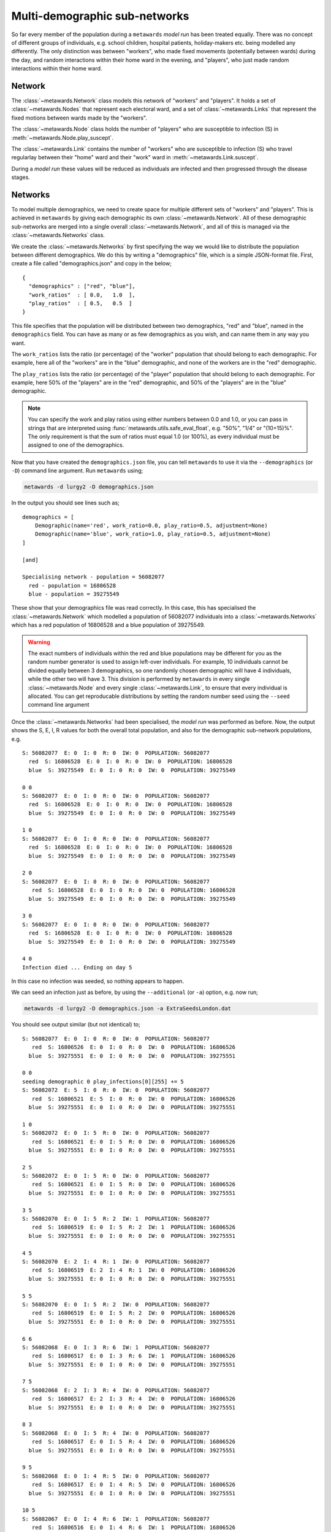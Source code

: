 ==============================
Multi-demographic sub-networks
==============================

So far every member of the population during a ``metawards`` *model run* has
been treated equally. There was no concept of different groups of individuals,
e.g. school children, hospital patients, holiday-makers etc. being
modelled any differently. The only distinction was between "workers",
who made fixed movements (potentially between wards)
during the day, and random interactions within their home ward in
the evening, and "players", who just made random interactions within
their home ward.

Network
-------

The :class:`~metawards.Network` class models this network of "workers" and
"players". It holds a set of :class:`~metawards.Nodes` that represent each
electoral ward, and a set of :class:`~metawards.Links` that represent the
fixed motions between wards made by the "workers".

The :class:`~metawards.Node` class holds the number of "players" who
are susceptible to infection (S) in :meth:`~metawards.Node.play_suscept`.

The :class:`~metawards.Link` contains the number of "workers" who are
susceptible to infection (S) who travel regularlay between their
"home" ward and their "work" ward in :meth:`~metawards.Link.suscept`.

During a *model run* these values will be reduced as individuals are
infected and then progressed through the disease stages.

.. info::
  These variables are stored as double precision floating point, as
  this is more efficient when they are used for calculations during
  the *model run*. However, they only have integer values as they
  count the number of susceptible individuals.

Networks
--------

To model multiple demographics, we need to create space for multiple different
sets of "workers" and "players". This is achieved in ``metawards`` by
giving each demographic its own :class:`~metawards.Network`. All of these
demographic sub-networks are merged into a single overall
:class:`~metawards.Network`, and all of this is managed via the
:class:`~metawards.Networks` class.

We create the :class:`~metawards.Networks` by first specifying the way
we would like to distribute the population between different demographics.
We do this by writing a "demographics" file, which is a simple JSON-format
file. First, create a file called "demographics.json" and copy in the below;

::

    {
      "demographics" : ["red", "blue"],
      "work_ratios"  : [ 0.0,   1.0  ],
      "play_ratios"  : [ 0.5,   0.5  ]
    }

This file specifies that the population will be distributed between
two demographics, "red" and "blue", named in the ``demographics``
field. You can have as many or as few demographics as you wish, and
can name them in any way you want.

The ``work_ratios`` lists the ratio (or percentage) of the "worker" population
that should belong to each demographic. For example, here all of the
"workers" are in the "blue" demographic, and none of the workers are
in the "red" demographic.

The ``play_ratios`` lists the ratio (or percentage) of the "player" population
that should belong to each demographic. For example, here 50% of the
"players" are in the "red" demographic, and 50% of the "players" are in the
"blue" demographic.

.. note::
  You can specify the work and play ratios using either numbers between
  0.0 and 1.0, or you can pass in strings that are interpreted using
  :func:`metawards.utils.safe_eval_float`, e.g. "50%", "1/4" or
  "(10+15)%". The only requirement is that the sum of ratios must
  equal 1.0 (or 100%), as every individual must be assigned to one
  of the demographics.

Now that you have created the ``demographics.json`` file, you can tell
``metawards`` to use it via the ``--demographics`` (or ``-D``)
command line argument. Run ``metawards`` using;

.. code-block:: bash

   metawards -d lurgy2 -D demographics.json

In the output you should see lines such as;

::

    demographics = [
        Demographic(name='red', work_ratio=0.0, play_ratio=0.5, adjustment=None)
        Demographic(name='blue', work_ratio=1.0, play_ratio=0.5, adjustment=None)
    ]

    [and]

    Specialising network - population = 56082077
      red - population = 16806528
      blue - population = 39275549

These show that your demographics file was read correctly. In this case,
this has specialised the :class:`~metawards.Network` which modelled a
population of 56082077 individuals into a :class:`~metawards.Networks`
which has a red population of 16806528 and a blue population of
39275549.

.. warning::
  The exact numbers of individuals within the red and blue populations may
  be different for you as the random number generator is used to assign
  left-over individuals. For example, 10 individuals cannot be divided
  equally between 3 demographics, so one randomly chosen demographic
  will have 4 individuals, while the other two will have 3. This
  division is performed by ``metawards`` in every single
  :class:`~metawards.Node` and every single :class:`~metawards.Link`,
  to ensure that every individual is allocated. You can get reproducable
  distributions by setting the random number seed using the ``--seed``
  command line argument

Once the :class:`~metawards.Networks` had been specialised, the *model run*
was performed as before. Now, the output shows the S, E, I, R values
for both the overall total population, and also for the demographic
sub-network populations, e.g.

::

    S: 56082077  E: 0  I: 0  R: 0  IW: 0  POPULATION: 56082077
      red  S: 16806528  E: 0  I: 0  R: 0  IW: 0  POPULATION: 16806528
      blue  S: 39275549  E: 0  I: 0  R: 0  IW: 0  POPULATION: 39275549

    0 0
    S: 56082077  E: 0  I: 0  R: 0  IW: 0  POPULATION: 56082077
      red  S: 16806528  E: 0  I: 0  R: 0  IW: 0  POPULATION: 16806528
      blue  S: 39275549  E: 0  I: 0  R: 0  IW: 0  POPULATION: 39275549

    1 0
    S: 56082077  E: 0  I: 0  R: 0  IW: 0  POPULATION: 56082077
      red  S: 16806528  E: 0  I: 0  R: 0  IW: 0  POPULATION: 16806528
      blue  S: 39275549  E: 0  I: 0  R: 0  IW: 0  POPULATION: 39275549

    2 0
    S: 56082077  E: 0  I: 0  R: 0  IW: 0  POPULATION: 56082077
       red  S: 16806528  E: 0  I: 0  R: 0  IW: 0  POPULATION: 16806528
      blue  S: 39275549  E: 0  I: 0  R: 0  IW: 0  POPULATION: 39275549

    3 0
    S: 56082077  E: 0  I: 0  R: 0  IW: 0  POPULATION: 56082077
      red  S: 16806528  E: 0  I: 0  R: 0  IW: 0  POPULATION: 16806528
      blue  S: 39275549  E: 0  I: 0  R: 0  IW: 0  POPULATION: 39275549

    4 0
    Infection died ... Ending on day 5

In this case no infection was seeded, so nothing appears to happen.

We can seed an infection just as before, by using the ``--additional``
(or ``-a``) option, e.g. now run;

.. code-block:: bash

   metawards -d lurgy2 -D demographics.json -a ExtraSeedsLondon.dat

You should see output similar (but not identical) to;

::

    S: 56082077  E: 0  I: 0  R: 0  IW: 0  POPULATION: 56082077
       red  S: 16806526  E: 0  I: 0  R: 0  IW: 0  POPULATION: 16806526
      blue  S: 39275551  E: 0  I: 0  R: 0  IW: 0  POPULATION: 39275551

    0 0
    seeding demographic 0 play_infections[0][255] += 5
    S: 56082072  E: 5  I: 0  R: 0  IW: 0  POPULATION: 56082077
       red  S: 16806521  E: 5  I: 0  R: 0  IW: 0  POPULATION: 16806526
      blue  S: 39275551  E: 0  I: 0  R: 0  IW: 0  POPULATION: 39275551

    1 0
    S: 56082072  E: 0  I: 5  R: 0  IW: 0  POPULATION: 56082077
       red  S: 16806521  E: 0  I: 5  R: 0  IW: 0  POPULATION: 16806526
      blue  S: 39275551  E: 0  I: 0  R: 0  IW: 0  POPULATION: 39275551

    2 5
    S: 56082072  E: 0  I: 5  R: 0  IW: 0  POPULATION: 56082077
       red  S: 16806521  E: 0  I: 5  R: 0  IW: 0  POPULATION: 16806526
      blue  S: 39275551  E: 0  I: 0  R: 0  IW: 0  POPULATION: 39275551

    3 5
    S: 56082070  E: 0  I: 5  R: 2  IW: 1  POPULATION: 56082077
       red  S: 16806519  E: 0  I: 5  R: 2  IW: 1  POPULATION: 16806526
      blue  S: 39275551  E: 0  I: 0  R: 0  IW: 0  POPULATION: 39275551

    4 5
    S: 56082070  E: 2  I: 4  R: 1  IW: 0  POPULATION: 56082077
       red  S: 16806519  E: 2  I: 4  R: 1  IW: 0  POPULATION: 16806526
      blue  S: 39275551  E: 0  I: 0  R: 0  IW: 0  POPULATION: 39275551

    5 5
    S: 56082070  E: 0  I: 5  R: 2  IW: 0  POPULATION: 56082077
       red  S: 16806519  E: 0  I: 5  R: 2  IW: 0  POPULATION: 16806526
      blue  S: 39275551  E: 0  I: 0  R: 0  IW: 0  POPULATION: 39275551

    6 6
    S: 56082068  E: 0  I: 3  R: 6  IW: 1  POPULATION: 56082077
       red  S: 16806517  E: 0  I: 3  R: 6  IW: 1  POPULATION: 16806526
      blue  S: 39275551  E: 0  I: 0  R: 0  IW: 0  POPULATION: 39275551

    7 5
    S: 56082068  E: 2  I: 3  R: 4  IW: 0  POPULATION: 56082077
       red  S: 16806517  E: 2  I: 3  R: 4  IW: 0  POPULATION: 16806526
      blue  S: 39275551  E: 0  I: 0  R: 0  IW: 0  POPULATION: 39275551

    8 3
    S: 56082068  E: 0  I: 5  R: 4  IW: 0  POPULATION: 56082077
       red  S: 16806517  E: 0  I: 5  R: 4  IW: 0  POPULATION: 16806526
      blue  S: 39275551  E: 0  I: 0  R: 0  IW: 0  POPULATION: 39275551

    9 5
    S: 56082068  E: 0  I: 4  R: 5  IW: 0  POPULATION: 56082077
       red  S: 16806517  E: 0  I: 4  R: 5  IW: 0  POPULATION: 16806526
      blue  S: 39275551  E: 0  I: 0  R: 0  IW: 0  POPULATION: 39275551

    10 5
    S: 56082067  E: 0  I: 4  R: 6  IW: 1  POPULATION: 56082077
       red  S: 16806516  E: 0  I: 4  R: 6  IW: 1  POPULATION: 16806526
      blue  S: 39275551  E: 0  I: 0  R: 0  IW: 0  POPULATION: 39275551

    11 4
    S: 56082066  E: 1  I: 3  R: 7  IW: 1  POPULATION: 56082077
       red  S: 16806515  E: 1  I: 3  R: 7  IW: 1  POPULATION: 16806526
      blue  S: 39275551  E: 0  I: 0  R: 0  IW: 0  POPULATION: 39275551

    12 4
    S: 56082065  E: 1  I: 3  R: 8  IW: 1  POPULATION: 56082077
       red  S: 16806514  E: 1  I: 3  R: 8  IW: 1  POPULATION: 16806526
      blue  S: 39275551  E: 0  I: 0  R: 0  IW: 0  POPULATION: 39275551

    13 4
    S: 56082064  E: 1  I: 3  R: 9  IW: 1  POPULATION: 56082077
       red  S: 16806513  E: 1  I: 3  R: 9  IW: 1  POPULATION: 16806526
      blue  S: 39275551  E: 0  I: 0  R: 0  IW: 0  POPULATION: 39275551

    14 4
    S: 56082063  E: 1  I: 3  R: 10  IW: 1  POPULATION: 56082077
       red  S: 16806512  E: 1  I: 3  R: 10  IW: 1  POPULATION: 16806526
      blue  S: 39275551  E: 0  I: 0  R:  0  IW: 0  POPULATION: 39275551

    15 4
    S: 56082063  E: 1  I: 3  R: 10  IW: 0  POPULATION: 56082077
       red  S: 16806512  E: 1  I: 3  R: 10  IW: 0  POPULATION: 16806526
      blue  S: 39275551  E: 0  I: 0  R:  0  IW: 0  POPULATION: 39275551

    16 4
    S: 56082063  E: 0  I: 4  R: 10  IW: 0  POPULATION: 56082077
       red  S: 16806512  E: 0  I: 4  R: 10  IW: 0  POPULATION: 16806526
      blue  S: 39275551  E: 0  I: 0  R:  0  IW: 0  POPULATION: 39275551

    17 4
    S: 56082063  E: 0  I: 3  R: 11  IW: 0  POPULATION: 56082077
       red  S: 16806512  E: 0  I: 3  R: 11  IW: 0  POPULATION: 16806526
      blue  S: 39275551  E: 0  I: 0  R:  0  IW: 0  POPULATION: 39275551

    18 4
    S: 56082062  E: 0  I: 2  R: 13  IW: 1  POPULATION: 56082077
       red  S: 16806511  E: 0  I: 2  R: 13  IW: 1  POPULATION: 16806526
      blue  S: 39275551  E: 0  I: 0  R:  0  IW: 0  POPULATION: 39275551

    19 3
    S: 56082062  E: 1  I: 1  R: 13  IW: 0  POPULATION: 56082077
       red  S: 16806511  E: 1  I: 1  R: 13  IW: 0  POPULATION: 16806526
      blue  S: 39275551  E: 0  I: 0  R:  0  IW: 0  POPULATION: 39275551

    20 2
    S: 56082062  E: 0  I: 1  R: 14  IW: 0  POPULATION: 56082077
       red  S: 16806511  E: 0  I: 1  R: 14  IW: 0  POPULATION: 16806526
      blue  S: 39275551  E: 0  I: 0  R:  0  IW: 0  POPULATION: 39275551

    21 2
    S: 56082062  E: 0  I: 1  R: 14  IW: 0  POPULATION: 56082077
       red  S: 16806511  E: 0  I: 1  R: 14  IW: 0  POPULATION: 16806526
      blue  S: 39275551  E: 0  I: 0  R:  0  IW: 0  POPULATION: 39275551

    22 1
    S: 56082062  E: 0  I: 1  R: 14  IW: 0  POPULATION: 56082077
       red  S: 16806511  E: 0  I: 1  R: 14  IW: 0  POPULATION: 16806526
      blue  S: 39275551  E: 0  I: 0  R:  0  IW: 0  POPULATION: 39275551

    23 1
    S: 56082061  E: 0  I: 0  R: 16  IW: 1  POPULATION: 56082077
       red  S: 16806510  E: 0  I: 0  R: 16  IW: 1  POPULATION: 16806526
      blue  S: 39275551  E: 0  I: 0  R:  0  IW: 0  POPULATION: 39275551

    24 1
    Infection died ... Ending on day 25

By default, infections are seeded into the first demographic (in this case
"red"). This demographic are "players", so only interact in their home
ward via random interactions. As such, the infection did not spread
beyond that home ward and so it died out quite quickly.

Seeding different demographics
------------------------------

You can seed different demographics by specifying the demographic in
the additional seeding file. Create a new seeding file called
``ExtraSeedsLondonBlue.dat`` and copy in the below;

